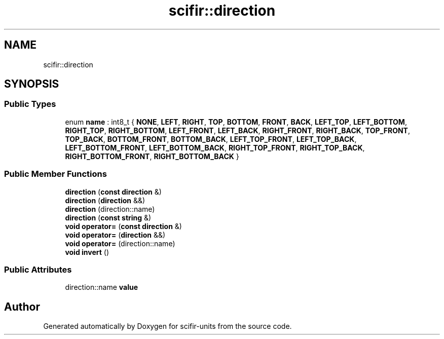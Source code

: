 .TH "scifir::direction" 3 "Version 2.0.0" "scifir-units" \" -*- nroff -*-
.ad l
.nh
.SH NAME
scifir::direction
.SH SYNOPSIS
.br
.PP
.SS "Public Types"

.in +1c
.ti -1c
.RI "enum \fBname\fP : int8_t { \fBNONE\fP, \fBLEFT\fP, \fBRIGHT\fP, \fBTOP\fP, \fBBOTTOM\fP, \fBFRONT\fP, \fBBACK\fP, \fBLEFT_TOP\fP, \fBLEFT_BOTTOM\fP, \fBRIGHT_TOP\fP, \fBRIGHT_BOTTOM\fP, \fBLEFT_FRONT\fP, \fBLEFT_BACK\fP, \fBRIGHT_FRONT\fP, \fBRIGHT_BACK\fP, \fBTOP_FRONT\fP, \fBTOP_BACK\fP, \fBBOTTOM_FRONT\fP, \fBBOTTOM_BACK\fP, \fBLEFT_TOP_FRONT\fP, \fBLEFT_TOP_BACK\fP, \fBLEFT_BOTTOM_FRONT\fP, \fBLEFT_BOTTOM_BACK\fP, \fBRIGHT_TOP_FRONT\fP, \fBRIGHT_TOP_BACK\fP, \fBRIGHT_BOTTOM_FRONT\fP, \fBRIGHT_BOTTOM_BACK\fP }"
.br
.in -1c
.SS "Public Member Functions"

.in +1c
.ti -1c
.RI "\fBdirection\fP (\fBconst\fP \fBdirection\fP &)"
.br
.ti -1c
.RI "\fBdirection\fP (\fBdirection\fP &&)"
.br
.ti -1c
.RI "\fBdirection\fP (direction::name)"
.br
.ti -1c
.RI "\fBdirection\fP (\fBconst\fP \fBstring\fP &)"
.br
.ti -1c
.RI "\fBvoid\fP \fBoperator=\fP (\fBconst\fP \fBdirection\fP &)"
.br
.ti -1c
.RI "\fBvoid\fP \fBoperator=\fP (\fBdirection\fP &&)"
.br
.ti -1c
.RI "\fBvoid\fP \fBoperator=\fP (direction::name)"
.br
.ti -1c
.RI "\fBvoid\fP \fBinvert\fP ()"
.br
.in -1c
.SS "Public Attributes"

.in +1c
.ti -1c
.RI "direction::name \fBvalue\fP"
.br
.in -1c

.SH "Author"
.PP 
Generated automatically by Doxygen for scifir-units from the source code\&.
